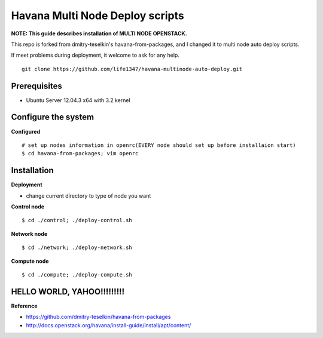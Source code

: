 Havana Multi Node Deploy scripts
####################

**NOTE: This guide describes installation of MULTI NODE OPENSTACK.**

This repo is forked from dmitry-teselkin's havana-from-packages, and I changed it to multi node auto deploy scripts.

If meet problems during deployment, it welcome to ask for any help. 

::

    git clone https://github.com/life1347/havana-multinode-auto-deploy.git
..


Prerequisites
=============

* Ubuntu Server 12.04.3 x64 with 3.2 kernel 

Configure the system
====================

**Configured**
::
    # set up nodes information in openrc(EVERY node should set up before installaion start)
    $ cd havana-from-packages; vim openrc
..

Installation
============

**Deployment**

* change current directory to type of node you want

**Control node**
::
    $ cd ./control; ./deploy-control.sh
..

**Network node**
::
    $ cd ./network; ./deploy-network.sh
..

**Compute node**
::
    $ cd ./compute; ./deploy-compute.sh
..

HELLO WORLD, YAHOO!!!!!!!!!
==============
**Reference**

* https://github.com/dmitry-teselkin/havana-from-packages
* http://docs.openstack.org/havana/install-guide/install/apt/content/
